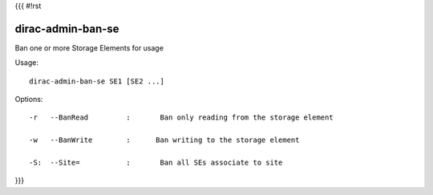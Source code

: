 {{{
#!rst

dirac-admin-ban-se
@@@@@@@@@@@@@@@@@@@@@@@

Ban one or more Storage Elements for usage

Usage::

   dirac-admin-ban-se SE1 [SE2 ...]

 

 

Options::

  -r   --BanRead         :       Ban only reading from the storage element 

  -w   --BanWrite        :      Ban writing to the storage element 

  -S:  --Site=           :       Ban all SEs associate to site 
}}}
